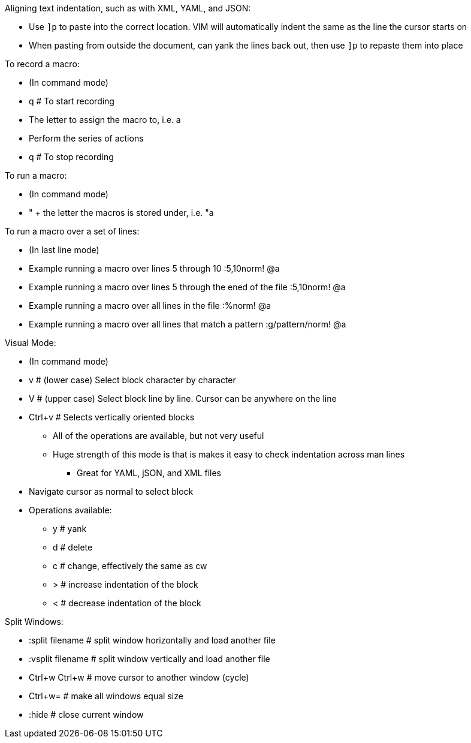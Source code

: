 .Aligning text indentation, such as with XML, YAML, and JSON:
* Use `]p` to paste into the correct location. VIM will automatically indent the same as the line the cursor starts on
* When pasting from outside the document, can yank the lines back out, then use `]p` to repaste them into place

.To record a macro:
* (In command mode)
* q  # To start recording
* The letter to assign the macro to, i.e. a
* Perform the series of actions
* q  # To stop recording

.To run a macro:
* (In command mode)
* " + the letter the macros is stored under, i.e.   "a

.To run a macro over a set of lines:
* (In last line mode)
* Example running a macro over lines 5 through 10                        :5,10norm! @a
* Example running a macro over lines 5 through the ened of the file      :5,10norm! @a
* Example running a macro over all lines in the file                     :%norm! @a
* Example running a macro over all lines that match a pattern            :g/pattern/norm! @a

.Visual Mode:
* (In command mode)
* v  # (lower case) Select block character by character
* V  # (upper case) Select block line by line. Cursor can be anywhere on the line
* Ctrl+v  # Selects vertically oriented blocks
** All of the operations are available, but not very useful
** Huge strength of this mode is that is makes it easy to check indentation across man lines
*** Great for YAML, jSON, and XML files
* Navigate cursor as normal to select block
* Operations available:
** y  # yank
** d  # delete
** c  # change, effectively the same as cw
** >  # increase indentation of the block
** <  # decrease indentation of the block

.Split Windows:
* :split filename  # split window horizontally and load another file
* :vsplit filename     # split window vertically and load another file
* Ctrl+w Ctrl+w    # move cursor to another window (cycle)
* Ctrl+w=          # make all windows equal size
* :hide            # close current window




// vim: set syntax=asciidoc:
